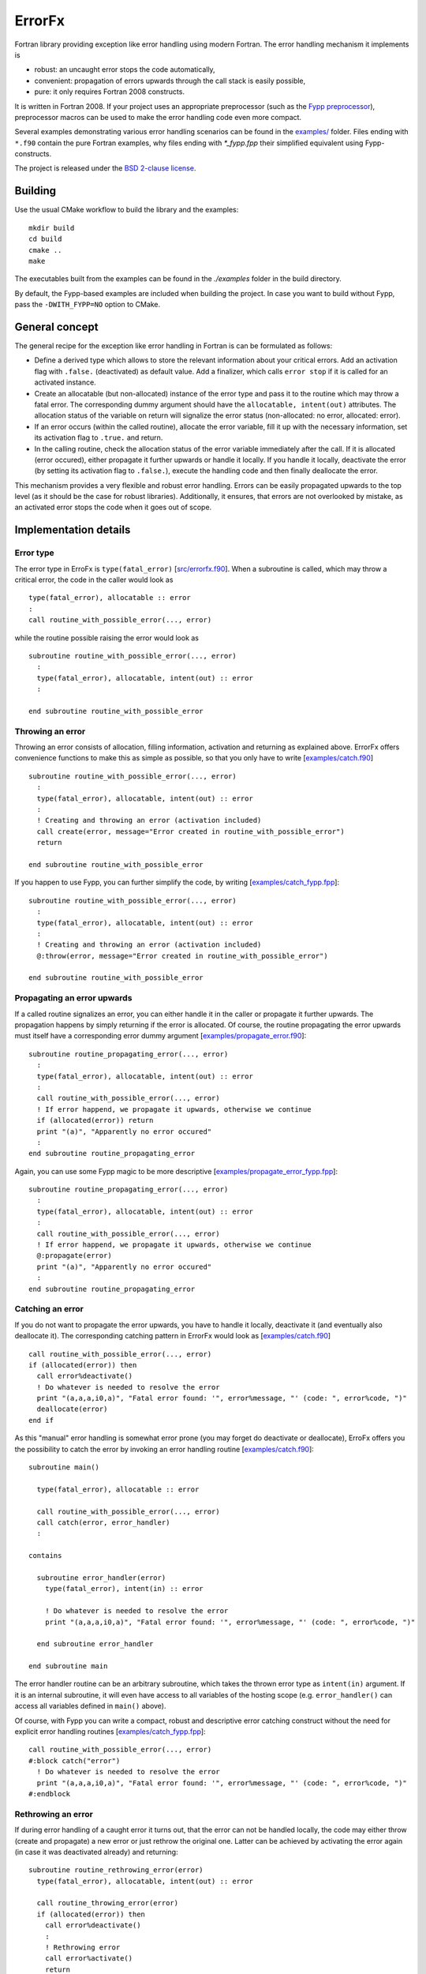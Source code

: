 .. highlight:: fortran

*******
ErrorFx
*******

Fortran library providing exception like error handling using modern Fortran.
The error handling mechanism it implements is

* robust: an uncaught error stops the code automatically,

* convenient: propagation of errors upwards through the call stack is easily
  possible,

* pure: it only requires Fortran 2008 constructs.

It is written in Fortran 2008. If your project uses an appropriate preprocessor
(such as the `Fypp preprocessor <https://github.com/aradi/fypp>`_), preprocessor
macros can be used to make the error handling code even more compact.

Several examples demonstrating various error handling scenarios can be found in
the `<examples/>`_ folder. Files ending with ``*.f90`` contain the pure Fortran
examples, why files ending with `*_fypp.fpp` their simplified equivalent using
Fypp-constructs.

The project is released under the `BSD 2-clause license <LICENSE>`_.

Building
========

Use the usual CMake workflow to build the library and the examples::

  mkdir build
  cd build
  cmake ..
  make

The executables built from the examples can be found in the `./examples` folder
in the build directory.

By default, the Fypp-based examples are included when building the project. In
case you want to build without Fypp, pass the ``-DWITH_FYPP=NO`` option to CMake.


General concept
===============

The general recipe for the exception like error handling in Fortran is can be
formulated as follows:

* Define a derived type which allows to store the relevant information about
  your critical errors. Add an activation flag with ``.false.`` (deactivated)
  as default value. Add a finalizer, which calls ``error stop`` if it is called
  for an activated instance.

* Create an allocatable (but non-allocated) instance of the error type and
  pass it to the routine which may throw a fatal error. The
  corresponding dummy argument should have the ``allocatable, intent(out)``
  attributes. The allocation status of the variable on return will signalize the
  error status (non-allocated: no error, allocated: error).

* If an error occurs (within the called routine), allocate the
  error variable, fill it up with the necessary information, set its
  activation flag to ``.true.`` and return.

* In the calling routine, check the allocation status of the error variable
  immediately after the call. If it is allocated (error occured), either
  propagate it further upwards or handle it locally. If you handle it locally,
  deactivate the error (by setting its activation flag to ``.false.``), execute
  the handling code and then finally deallocate the error.

This mechanism provides a very flexible and robust error handling. Errors
can be easily propagated upwards to the top level (as it should be the case for
robust libraries). Additionally, it ensures, that errors are not overlooked
by mistake, as an activated error stops the code when it goes out of scope.


Implementation details
======================

Error type
----------

The error type in ErroFx is ``type(fatal_error)`` [`<src/errorfx.f90>`_].
When a subroutine is called, which may throw a critical error, the code in the
caller would look as ::

  type(fatal_error), allocatable :: error
  :
  call routine_with_possible_error(..., error)

while the routine possible raising the error would look as ::

  subroutine routine_with_possible_error(..., error)
    :
    type(fatal_error), allocatable, intent(out) :: error
    :

  end subroutine routine_with_possible_error


Throwing an error
-----------------

Throwing an error consists of allocation, filling information, activation and
returning as explained above. ErrorFx offers convenience functions to
make this as simple as possible, so that you only have to write
[`<examples/catch.f90>`_] ::

  subroutine routine_with_possible_error(..., error)
    :
    type(fatal_error), allocatable, intent(out) :: error
    :
    ! Creating and throwing an error (activation included)
    call create(error, message="Error created in routine_with_possible_error")
    return

  end subroutine routine_with_possible_error

If you happen to use Fypp, you can further simplify the code, by writing
[`<examples/catch_fypp.fpp>`_]::

  subroutine routine_with_possible_error(..., error)
    :
    type(fatal_error), allocatable, intent(out) :: error
    :
    ! Creating and throwing an error (activation included)
    @:throw(error, message="Error created in routine_with_possible_error")

  end subroutine routine_with_possible_error


Propagating an error upwards
----------------------------

If a called routine signalizes an error, you can either handle it in the caller
or propagate it further upwards. The propagation happens by simply returning
if the error is allocated. Of course, the routine propagating the error
upwards must itself have a corresponding error dummy argument
[`<examples/propagate_error.f90>`_]::

  subroutine routine_propagating_error(..., error)
    :
    type(fatal_error), allocatable, intent(out) :: error
    :
    call routine_with_possible_error(..., error)
    ! If error happend, we propagate it upwards, otherwise we continue
    if (allocated(error)) return
    print "(a)", "Apparently no error occured"
    :
  end subroutine routine_propagating_error

Again, you can use some Fypp magic to be more descriptive [`<examples/propagate_error_fypp.fpp>`_]::

  subroutine routine_propagating_error(..., error)
    :
    type(fatal_error), allocatable, intent(out) :: error
    :
    call routine_with_possible_error(..., error)
    ! If error happend, we propagate it upwards, otherwise we continue
    @:propagate(error)
    print "(a)", "Apparently no error occured"
    :
  end subroutine routine_propagating_error


Catching an error
-----------------

If you do not want to propagate the error upwards, you have to handle it
locally, deactivate it (and eventually also deallocate it). The corresponding
catching pattern in ErrorFx would look as [`<examples/catch.f90>`_] ::

    call routine_with_possible_error(..., error)
    if (allocated(error)) then
      call error%deactivate()
      ! Do whatever is needed to resolve the error
      print "(a,a,a,i0,a)", "Fatal error found: '", error%message, "' (code: ", error%code, ")"
      deallocate(error)
    end if

As this "manual" error handling is somewhat error prone (you may forget do deactivate or
deallocate), ErroFx offers you the possibility to catch the error by invoking an error handling
routine [`<examples/catch.f90>`_]::

  subroutine main()

    type(fatal_error), allocatable :: error

    call routine_with_possible_error(..., error)
    call catch(error, error_handler)
    :

  contains

    subroutine error_handler(error)
      type(fatal_error), intent(in) :: error

      ! Do whatever is needed to resolve the error
      print "(a,a,a,i0,a)", "Fatal error found: '", error%message, "' (code: ", error%code, ")"

    end subroutine error_handler

  end subroutine main

The error handler routine can be an arbitrary subroutine, which takes the thrown
error type as ``intent(in)`` argument. If it is an internal subroutine, it will
even have access to all variables of the hosting scope (e.g. ``error_handler()``
can access all variables defined in ``main()`` above).

Of course, with Fypp you can write a compact, robust and descriptive error
catching construct without the need for explicit error handling routines
[`<examples/catch_fypp.fpp>`_]::

    call routine_with_possible_error(..., error)
    #:block catch("error")
      ! Do whatever is needed to resolve the error
      print "(a,a,a,i0,a)", "Fatal error found: '", error%message, "' (code: ", error%code, ")"
    #:endblock


Rethrowing an error
-------------------

If during error handling of a caught error it turns out, that the error can not
be handled locally, the code may either throw (create and propagate) a new error
or just rethrow the original one. Latter can be achieved by activating the
error again (in case it was deactivated already) and returning::

  subroutine routine_rethrowing_error(error)
    type(fatal_error), allocatable, intent(out) :: error

    call routine_throwing_error(error)
    if (allocated(error)) then
      call error%deactivate()
      :
      ! Rethrowing error
      call error%activate()
      return
    end if
    :

Note, that if you do not leave the scope via return during the error handling
(except when rethrowing the error), the calls ``error%deactivate()`` and
``error%activate()`` can be omitted.

The compact Fypp based analog would be ::

  subroutine routine_rethrowing_error(error)
    type(fatal_error), allocatable, intent(out) :: error

    call routine_throwing_error(error)
    #:block catch("error")
      :
      ! Rethrowing error
      @:rethrow(error)
    #:endblock
    :


Failure due to an uncaught error
--------------------------------

If an error is not caught (deactivated), it will trigger an ``error stop`` when
it goes out of scope. You will get an appropriate error message and given on
your compilation flags, you may also obtain some traceback information starting
from the location where the error went out of scope
[`<examples/fail_uncaught.f90>`_]::

  subroutine routine_failing_due_unhandled_error()

    type(fatal_error), allocatable :: error

    call routine_with_possible_error(..., error)
    ! Error was neither caught nor propagated. It would trigger an error stop at
    ! the end of the subroutine

  end subroutine routine_failing_due_unhandled_error

Running the above example, you would obtain an error stop with some
information::

  Stopping due to unhandled critical error
  Error message: Error created in routine_with_possible_error
  Error code: 0
  ERROR STOP

  Error termination. Backtrace:
  #0  0x7f5a2fb30d21 in ???
  #1  0x7f5a2fb31869 in ???
  #2  0x7f5a2fb32f97 in ???
  #3  0x55e8d176876a in __errorfx_MOD_fatal_error_final
          at errorfx/src/errorfx.f90:125
  #4  0x55e8d1767abb in __errorfx_MOD___final_errorfx_Fatal_error
          at errorfx/src/errorfx.f90:196
  #5  0x55e8d176638a in main
          at errorfx/examples/fail_uncaught.f90:18

If you use Fypp for the same example [`<examples/fail_uncaught_fypp.fpp>`_],
the error message will be more informative, as it will also contain the
propagation path of the error itself, so you will know, where it was triggered
and how it was propagated up without going out of scope. Latter can be very
useful, if the error was propagated upwards through several levels::

  Stopping due to unhandled critical error
  Error message: An error occured in routine1()
  Error code: 0
  Error propagation path:
  errorfx/examples/fail_uncaught_fypp.fpp:26
  ERROR STOP

  Error termination. Backtrace:
  #0  0x7fd723fe5d21 in ???
  #1  0x7fd723fe6869 in ???
  #2  0x7fd723fe7f97 in ???
  #3  0x559f121b279f in __errorfx_MOD_fatal_error_final
          at errorfx/src/errorfx.f90:125
  #4  0x559f121b1af0 in __errorfx_MOD___final_errorfx_Fatal_error
          at errorfx/src/errorfx.f90:196
  #5  0x559f121b03bf in main
          at errorfx/examples/fail_uncaught_fypp.fpp:20


Extending errors
----------------

Sometimes, it may be desirable to extend the error type. Either, because
you wish to create some errors which carry more information than the base type
does, or because you wish to differentiate between errors based on their class
(by creating an error class hierarchy as you find for example in Python).

The extension is straightforward. The following example demonstrates, how an I/O
error could be introduced, which also contains the filename and the unit
associated with the I/O problems. Appart of the type extension, one should also
provide convenience function to catch an error of the extended type and of the
extended class [`<examples/error_extension.f90>`_]::

  module error_extension
    use errorfx, only : fatal_error, init
    implicit none

    private
    public :: io_error, init, create
    public :: catch, catch_io_error_class

    !> Specific I/O error created by extending the general type
    type, extends(fatal_error) :: io_error
      integer :: unit = -1
      character(:), allocatable :: filename
    end type io_error

    !> Error initializer (use only in init routines of extending types)
    interface init
      module procedure io_error_init
    end interface init

    !> Error creator (use to create an error in the code)
    interface create
      module procedure io_error_create
    end interface create

    !> Catches specific error types
    interface catch
      module procedure catch_io_error
    end interface catch

  contains

    !> Creates an IO error.
    pure subroutine io_error_create(this, code, message, unit, filename)
      type(io_error), allocatable, intent(out) :: this
      integer, optional, intent(in) :: code
      character(*), optional, intent(in) :: message
      integer, optional, intent(in) :: unit
      character(*), optional, intent(in) :: filename

      allocate(this)
      call init(this, code=code, message=message, unit=unit, filename=filename)

    end subroutine io_error_create


    !> Initializes an io_error instance.
    pure subroutine io_error_init(this, code, message, unit, filename)
      type(io_error), intent(out) :: this
      integer, optional, intent(in) :: code
      character(*), optional, intent(in) :: message
      integer, optional, intent(in) :: unit
      character(*), optional, intent(in) :: filename

      call init(this%fatal_error, code=code, message=message)
      if (present(unit)) then
        this%unit = unit
      end if
      if (present(filename)) then
        this%filename = filename
      end if

    end subroutine io_error_init


    !> Catches an io_error and executes an error handler
    subroutine catch_io_error(error, errorhandler)
      type(io_error), allocatable, intent(inout) :: error
      interface
        subroutine errorhandler(error)
          import :: io_error
          type(io_error), intent(in) :: error
        end subroutine errorhandler
      end interface

      call error%deactivate()
      call errorhandler(error)
      deallocate(error)

    end subroutine catch_io_error


    !> Catches a generic error class and executes an error handler
    subroutine catch_io_error_class(error, errorhandler)
      class(fatal_error), allocatable, intent(inout) :: error
      interface
        subroutine errorhandler(error)
          import :: io_error
          class(io_error), intent(in) :: error
        end subroutine errorhandler
      end interface

      logical :: caught

      if (allocated(error)) then
        caught = .false.
        select type (error)
        class is (io_error)
          call error%deactivate()
          call errorhandler(error)
          caught = .true.
        end select
        if (caught) deallocate(error)
      end if

    end subroutine catch_io_error_class

  end module error_extension


Given different extensions of the base type, the patterns to generate and catch
the errors change slightly. One would typically use ``class(fatal_error)``
variables instead of ``type(fatal_error)``. Additionally the ``select type``
construct can be used to find out which actual error subclass was thrown.
Let's assume that two extending error types ``io_error`` and ``linalg_error``
had been created, a pattern, which can distinguish between the two would look
as [`<examples/catch_class.f90>`_]::

    class(fatal_error), allocatable :: error

    call routine_throwing_error(..., error)
    call catch_io_error_class(error, handle_io_error)
    call catch_linalg_error_class(error, handle_linalg_error)

  contains

    ! Handler for io error
    subroutine handle_io_error(error)
      class(io_error), intent(in) :: error

      print "(2a)", "IO Error found: ", error%message

    end subroutine handle_io_error


    ! Handler for linalg error
    subroutine handle_linalg_error(error)
      class(linalg_error), intent(in) :: error

      print "(2a)", "Linear algebra error found: ", error%message

    end subroutine handle_linalg_error


Alternatively, with manual deactivation and deallocation without explicit
error handler routines::

    class(fatal_error), allocatable :: error

    call routine_throwing_error(..., error)
    if (allocated(error)) then
      select type (error)
      class is (io_error)
        call error%deactivate()
        print "(2a)", "IO Error found: ", error%message
      class is (linalg_error)
        call error%deactivate()
        print "(2a)", "Linear algebra error found: ", error%message
      class default
        print "(a)", "Thrown error had not been handled by this block"
      end select
      if (.not. error%is_active()) deallocate(error)
    end if

Or in the more compact Fypp-form [`<examples/catch_class_fypp.fpp>`_]::

    class(fatal_error), allocatable :: error

    call routine_throwing_error(..., error)
    #:block catch_class("error")
    #:contains io_error
        print "(2a)", "IO Error found: ", error%message
    #:contains linalg_error
        print "(2a)", "Linear algebra error found: ", error%message
        print "(a,i0)", "Additional info: ", error%info
    #:endblock

When the error is created, it should be converted from the specialized type
to the generic type, easily accomplished with a ``move_alloc()`` statement::

  subroutine routine_throwing_error(error)
    class(fatal_error), allocatable, intent(out) :: error

    type(io_error), allocatable :: ioerr

    call create(ioerr, message="Failed to open file", filename="test.dat")
    call move_alloc(ioerr, error)
    return
    print "(a)", "you should not see this as an error was thrown before"

  end subroutine routine_throwing_error

When using Fypp, it reduces to ::

  subroutine routine_throwing_error(error)
    class(fatal_error), allocatable, intent(out) :: error

    type(io_error), allocatable :: ioerr

    @:throw_class(ioerr, io_error, message="Failed to open file", filename="test.dat")
    print "(a)", "you should not see this as an error was thrown before"

  end subroutine routine_throwing_error
